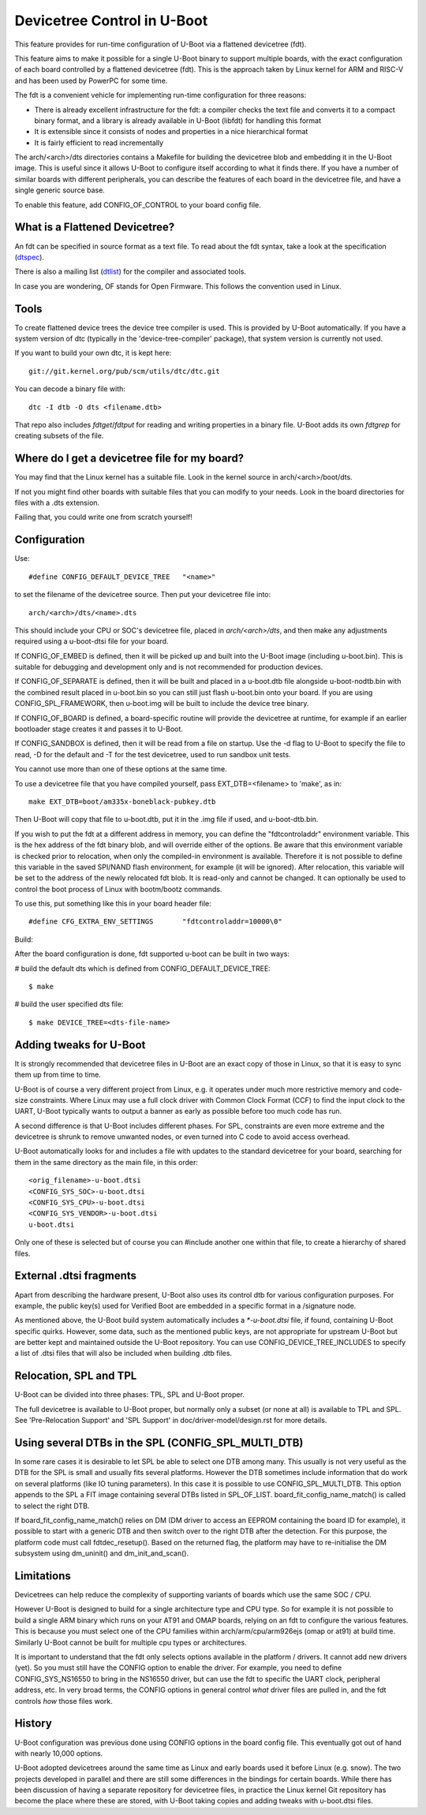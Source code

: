 .. SPDX-License-Identifier: GPL-2.0+
.. sectionauthor:: Copyright 2011 The Chromium OS Authors

Devicetree Control in U-Boot
============================

This feature provides for run-time configuration of U-Boot via a flattened
devicetree (fdt).

This feature aims to make it possible for a single U-Boot binary to support
multiple boards, with the exact configuration of each board controlled by
a flattened devicetree (fdt). This is the approach  taken by Linux kernel for
ARM and RISC-V and has been used by PowerPC for some time.

The fdt is a convenient vehicle for implementing run-time configuration
for three reasons:

- There is already excellent infrastructure for the fdt: a compiler checks
  the text file and converts it to a compact binary format, and a library
  is already available in U-Boot (libfdt) for handling this format
- It is extensible since it consists of nodes and properties in a nice
  hierarchical format
- It is fairly efficient to read incrementally

The arch/<arch>/dts directories contains a Makefile for building the devicetree
blob and embedding it in the U-Boot image. This is useful since it allows
U-Boot to configure itself according to what it finds there. If you have
a number of similar boards with different peripherals, you can describe
the features of each board in the devicetree file, and have a single
generic source base.

To enable this feature, add CONFIG_OF_CONTROL to your board config file.


What is a Flattened Devicetree?
-------------------------------

An fdt can be specified in source format as a text file. To read about
the fdt syntax, take a look at the specification (dtspec_).

There is also a mailing list (dtlist_) for the compiler and associated
tools.

In case you are wondering, OF stands for Open Firmware. This follows the
convention used in Linux.


Tools
-----

To create flattened device trees the device tree compiler is used. This is
provided by U-Boot automatically. If you have a system version of dtc
(typically in the 'device-tree-compiler' package), that system version is
currently not used.

If you want to build your own dtc, it is kept here::

    git://git.kernel.org/pub/scm/utils/dtc/dtc.git

You can decode a binary file with::

    dtc -I dtb -O dts <filename.dtb>

That repo also includes `fdtget`/`fdtput` for reading and writing properties in
a binary file. U-Boot adds its own `fdtgrep` for creating subsets of the file.


Where do I get a devicetree file for my board?
----------------------------------------------

You may find that the Linux kernel has a suitable file. Look in the
kernel source in arch/<arch>/boot/dts.

If not you might find other boards with suitable files that you can
modify to your needs. Look in the board directories for files with a
.dts extension.

Failing that, you could write one from scratch yourself!


Configuration
-------------

Use::

   #define CONFIG_DEFAULT_DEVICE_TREE	"<name>"

to set the filename of the devicetree source. Then put your devicetree
file into::

   arch/<arch>/dts/<name>.dts

This should include your CPU or SOC's devicetree file, placed in
`arch/<arch>/dts`, and then make any adjustments required using a u-boot-dtsi
file for your board.

If CONFIG_OF_EMBED is defined, then it will be picked up and built into
the U-Boot image (including u-boot.bin). This is suitable for debugging
and development only and is not recommended for production devices.

If CONFIG_OF_SEPARATE is defined, then it will be built and placed in
a u-boot.dtb file alongside u-boot-nodtb.bin with the combined result placed
in u-boot.bin so you can still just flash u-boot.bin onto your board. If you are
using CONFIG_SPL_FRAMEWORK, then u-boot.img will be built to include the device
tree binary.

If CONFIG_OF_BOARD is defined, a board-specific routine will provide the
devicetree at runtime, for example if an earlier bootloader stage creates
it and passes it to U-Boot.

If CONFIG_SANDBOX is defined, then it will be read from a file on
startup. Use the -d flag to U-Boot to specify the file to read, -D for the
default and -T for the test devicetree, used to run sandbox unit tests.

You cannot use more than one of these options at the same time.

To use a devicetree file that you have compiled yourself, pass
EXT_DTB=<filename> to 'make', as in::

   make EXT_DTB=boot/am335x-boneblack-pubkey.dtb

Then U-Boot will copy that file to u-boot.dtb, put it in the .img file
if used, and u-boot-dtb.bin.

If you wish to put the fdt at a different address in memory, you can
define the "fdtcontroladdr" environment variable. This is the hex
address of the fdt binary blob, and will override either of the options.
Be aware that this environment variable is checked prior to relocation,
when only the compiled-in environment is available. Therefore it is not
possible to define this variable in the saved SPI/NAND flash
environment, for example (it will be ignored). After relocation, this
variable will be set to the address of the newly relocated fdt blob.
It is read-only and cannot be changed. It can optionally be used to
control the boot process of Linux with bootm/bootz commands.

To use this, put something like this in your board header file::

   #define CFG_EXTRA_ENV_SETTINGS	"fdtcontroladdr=10000\0"

Build:

After the board configuration is done, fdt supported u-boot can be built in two
ways:

#  build the default dts which is defined from CONFIG_DEFAULT_DEVICE_TREE::

    $ make

#  build the user specified dts file::

    $ make DEVICE_TREE=<dts-file-name>


.. _dttweaks:

Adding tweaks for U-Boot
------------------------

It is strongly recommended that devicetree files in U-Boot are an exact copy of
those in Linux, so that it is easy to sync them up from time to time.

U-Boot is of course a very different project from Linux, e.g. it operates under
much more restrictive memory and code-size constraints. Where Linux may use a
full clock driver with Common Clock Format (CCF) to find the input clock to the
UART, U-Boot typically wants to output a banner as early as possible before too
much code has run.

A second difference is that U-Boot includes different phases. For SPL,
constraints are even more extreme and the devicetree is shrunk to remove
unwanted nodes, or even turned into C code to avoid access overhead.

U-Boot automatically looks for and includes a file with updates to the standard
devicetree for your board, searching for them in the same directory as the
main file, in this order::

   <orig_filename>-u-boot.dtsi
   <CONFIG_SYS_SOC>-u-boot.dtsi
   <CONFIG_SYS_CPU>-u-boot.dtsi
   <CONFIG_SYS_VENDOR>-u-boot.dtsi
   u-boot.dtsi

Only one of these is selected but of course you can #include another one within
that file, to create a hierarchy of shared files.


External .dtsi fragments
------------------------

Apart from describing the hardware present, U-Boot also uses its
control dtb for various configuration purposes. For example, the
public key(s) used for Verified Boot are embedded in a specific format
in a /signature node.

As mentioned above, the U-Boot build system automatically includes a
`*-u-boot.dtsi` file, if found, containing U-Boot specific
quirks. However, some data, such as the mentioned public keys, are not
appropriate for upstream U-Boot but are better kept and maintained
outside the U-Boot repository. You can use CONFIG_DEVICE_TREE_INCLUDES
to specify a list of .dtsi files that will also be included when
building .dtb files.


Relocation, SPL and TPL
-----------------------

U-Boot can be divided into three phases: TPL, SPL and U-Boot proper.

The full devicetree is available to U-Boot proper, but normally only a subset
(or none at all) is available to TPL and SPL. See 'Pre-Relocation Support' and
'SPL Support' in doc/driver-model/design.rst for more details.


Using several DTBs in the SPL (CONFIG_SPL_MULTI_DTB)
----------------------------------------------------
In some rare cases it is desirable to let SPL be able to select one DTB among
many. This usually is not very useful as the DTB for the SPL is small and usually
fits several platforms. However the DTB sometimes include information that do
work on several platforms (like IO tuning parameters).
In this case it is possible to use CONFIG_SPL_MULTI_DTB. This option appends to
the SPL a FIT image containing several DTBs listed in SPL_OF_LIST.
board_fit_config_name_match() is called to select the right DTB.

If board_fit_config_name_match() relies on DM (DM driver to access an EEPROM
containing the board ID for example), it possible to start with a generic DTB
and then switch over to the right DTB after the detection. For this purpose,
the platform code must call fdtdec_resetup(). Based on the returned flag, the
platform may have to re-initialise the DM subsystem using dm_uninit() and
dm_init_and_scan().


Limitations
-----------

Devicetrees can help reduce the complexity of supporting variants of boards
which use the same SOC / CPU.

However U-Boot is designed to build for a single architecture type and CPU
type. So for example it is not possible to build a single ARM binary
which runs on your AT91 and OMAP boards, relying on an fdt to configure
the various features. This is because you must select one of
the CPU families within arch/arm/cpu/arm926ejs (omap or at91) at build
time. Similarly U-Boot cannot be built for multiple cpu types or
architectures.

It is important to understand that the fdt only selects options
available in the platform / drivers. It cannot add new drivers (yet). So
you must still have the CONFIG option to enable the driver. For example,
you need to define CONFIG_SYS_NS16550 to bring in the NS16550 driver,
but can use the fdt to specific the UART clock, peripheral address, etc.
In very broad terms, the CONFIG options in general control *what* driver
files are pulled in, and the fdt controls *how* those files work.

History
-------

U-Boot configuration was previous done using CONFIG options in the board
config file. This eventually got out of hand with nearly 10,000 options.

U-Boot adopted devicetrees around the same time as Linux and early boards
used it before Linux (e.g. snow). The two projects developed in parallel
and there are still some differences in the bindings for certain boards.
While there has been discussion of having a separate repository for devicetree
files, in practice the Linux kernel Git repository has become the place where
these are stored, with U-Boot taking copies and adding tweaks with u-boot.dtsi
files.

.. _dtspec: https://www.devicetree.org/specifications/
.. _dtlist: https://www.spinics.net/lists/devicetree-compiler/
